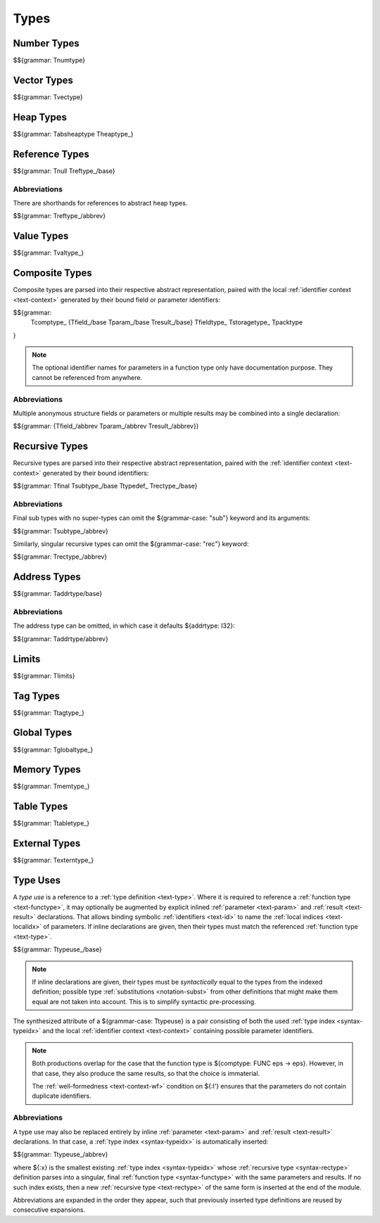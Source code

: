 .. index:: type
   pair: text format; type
.. _text-type:

Types
-----

.. index:: number type
   pair: text format; number type
.. _text-numtype:

Number Types
~~~~~~~~~~~~

$${grammar: Tnumtype}


.. index:: vector type
   pair: text format; vector type
.. _text-vectype:

Vector Types
~~~~~~~~~~~~

$${grammar: Tvectype}


.. index:: heap type
   pair: text format; heap type
.. _text-heaptype:
.. _text-absheaptype:

Heap Types
~~~~~~~~~~

$${grammar: Tabsheaptype Theaptype_}


.. index:: reference type
   pair: text format; reference type
.. _text-reftype:
.. _text-null:

Reference Types
~~~~~~~~~~~~~~~

$${grammar: Tnull Treftype_/base}

Abbreviations
.............

There are shorthands for references to abstract heap types.

$${grammar: Treftype_/abbrev}


.. index:: value type, number type, vector type, reference type
   pair: text format; value type
.. _text-valtype:

Value Types
~~~~~~~~~~~

$${grammar: Tvaltype_}


.. index:: composite type, aggregate type, structure type, array type, function type, field type, storage type, value type, packed type, mutability, result type
   pair: text format; composite type
   pair: text format; aggregate type
   pair: text format; structure type
   pair: text format; array type
   pair: text format; function type
   pair: text format; field type
   pair: text format; storage type
   pair: text format; packed type
.. _text-comptype:
.. _text-aggrtype:
.. _text-structtype:
.. _text-arraytype:
.. _text-functype:
.. _text-param:
.. _text-result:
.. _text-fieldtype:
.. _text-storagetype:
.. _text-packtype:

Composite Types
~~~~~~~~~~~~~~~

Composite types are parsed into their respective abstract representation,
paired with the local :ref:`identifier context <text-context>` generated by their bound field or parameter identifiers:

$${grammar:
  Tcomptype_
  {Tfield_/base Tparam_/base Tresult_/base}
  Tfieldtype_
  Tstoragetype_
  Tpacktype
}

.. note::
   The optional identifier names for parameters in a function type only have documentation purpose.
   They cannot be referenced from anywhere.

Abbreviations
.............

Multiple anonymous structure fields or parameters or multiple results may be combined into a single declaration:

$${grammar: {Tfield_/abbrev Tparam_/abbrev Tresult_/abbrev}}


.. index:: recursive type, sub type, composite type
   pair: text format; recursive type
   pair: text format; sub type
.. _text-rectype:
.. _text-subtype:
.. _text-typedef:
.. _text-final:

Recursive Types
~~~~~~~~~~~~~~~

Recursive types are parsed into their respective abstract representation,
paired with the :ref:`identifier context <text-context>` generated by their bound identifiers:

$${grammar: Tfinal Tsubtype_/base Ttypedef_ Trectype_/base}


Abbreviations
.............

Final sub types with no super-types can omit the ${grammar-case: "sub"} keyword and its arguments:

$${grammar: Tsubtype_/abbrev}

Similarly, singular recursive types can omit the ${grammar-case: "rec"} keyword:

$${grammar: Trectype_/abbrev}


.. index:: address type
   pair: text format; address type
.. _text-addrtype:

Address Types
~~~~~~~~~~~~~

$${grammar: Taddrtype/base}

Abbreviations
.............

The address type can be omitted, in which case it defaults ${addrtype: I32}:

$${grammar: Taddrtype/abbrev}


.. index:: limits
   pair: text format; limits
.. _text-limits:

Limits
~~~~~~

$${grammar: Tlimits}


.. index:: tag type, type use
   pair: text format; tag type
.. _text-tagtype:

Tag Types
~~~~~~~~~

$${grammar: Ttagtype_}


.. index:: global type, mutability, value type
   pair: text format; global type
   pair: text format; mutability
.. _text-globaltype:

Global Types
~~~~~~~~~~~~

$${grammar: Tglobaltype_}


.. index:: memory type, limits, page size
   pair: text format; memory type
.. _text-memtype:

Memory Types
~~~~~~~~~~~~

$${grammar: Tmemtype_}


.. index:: table type, reference type, limits
   pair: text format; table type
.. _text-tabletype:

Table Types
~~~~~~~~~~~

$${grammar: Ttabletype_}


.. index:: external type, tag type, global type, memory type, table type, function type
   pair: text format; external type
.. _text-externtype:

External Types
~~~~~~~~~~~~~~

$${grammar: Texterntype_}


.. index:: type use
   pair: text format; type use
.. _text-typeuse:

Type Uses
~~~~~~~~~

A *type use* is a reference to a :ref:`type definition <text-type>`.
Where it is required to reference a :ref:`function type <text-functype>`,
it may optionally be augmented by explicit inlined :ref:`parameter <text-param>` and :ref:`result <text-result>` declarations.
That allows binding symbolic :ref:`identifiers <text-id>` to name the :ref:`local indices <text-localidx>` of parameters.
If inline declarations are given, then their types must match the referenced :ref:`function type <text-type>`.

$${grammar: Ttypeuse_/base}

.. note::
   If inline declarations are given, their types must be *syntactically* equal to the types from the indexed definition;
   possible type :ref:`substitutions <notation-subst>` from other definitions that might make them equal are not taken into account.
   This is to simplify syntactic pre-processing.

The synthesized attribute of a ${grammar-case: Ttypeuse} is a pair consisting of both the used :ref:`type index <syntax-typeidx>` and the local :ref:`identifier context <text-context>` containing possible parameter identifiers.

.. note::
   Both productions overlap for the case that the function type is ${comptype: FUNC eps -> eps}.
   However, in that case, they also produce the same results, so that the choice is immaterial.

   The :ref:`well-formedness <text-context-wf>` condition on ${:I'} ensures that the parameters do not contain duplicate identifiers.


.. _text-typeuse-abbrev:

Abbreviations
.............

A type use may also be replaced entirely by inline :ref:`parameter <text-param>` and :ref:`result <text-result>` declarations.
In that case, a :ref:`type index <syntax-typeidx>` is automatically inserted:

$${grammar: Ttypeuse_/abbrev}

where ${:x} is the smallest existing :ref:`type index <syntax-typeidx>` whose :ref:`recursive type <syntax-rectype>` definition parses into a singular, final :ref:`function type <syntax-functype>` with the same parameters and results.
If no such index exists, then a new :ref:`recursive type <text-rectype>` of the same form is inserted at the end of the module.

Abbreviations are expanded in the order they appear, such that previously inserted type definitions are reused by consecutive expansions.
